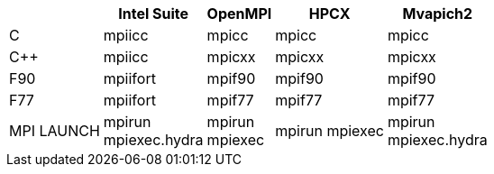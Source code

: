 [cols="5*1", options="header, autowidth"]
|===
|
|Intel Suite
|OpenMPI
|HPCX
|Mvapich2

|C
|mpiicc
|mpicc
|mpicc
|mpicc

|C++
|mpiicc
|mpicxx
|mpicxx
|mpicxx

|F90
|mpiifort
|mpif90
|mpif90
|mpif90

|F77
|mpiifort
|mpif77
|mpif77
|mpif77

|MPI LAUNCH
|mpirun +
mpiexec.hydra
|mpirun +
mpiexec
|mpirun
mpiexec +
|mpirun +
mpiexec.hydra
|===